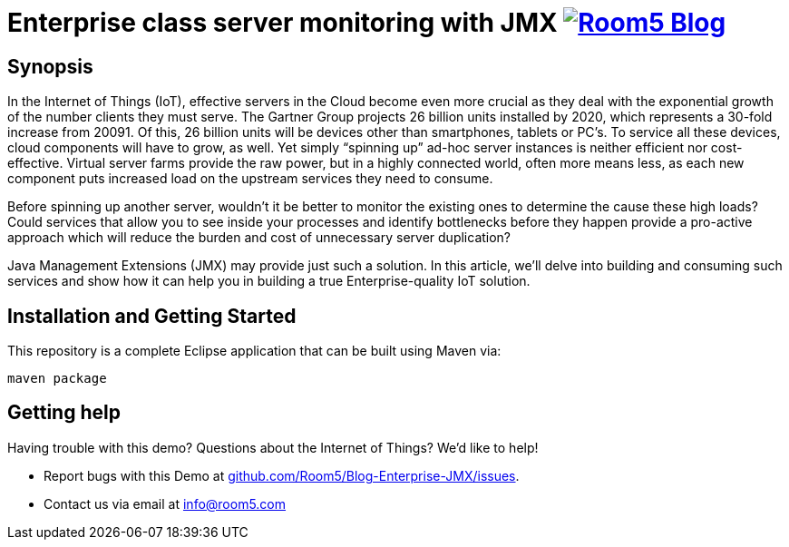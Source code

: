 = Enterprise class server monitoring with JMX image:http://room5.com/wp-content/uploads/2014/05/logo.jpg["Room5 Blog", link="http://room5.com/blog/"]

== Synopsis

In the Internet of Things (IoT), effective servers in the Cloud become even more crucial as they deal with the exponential growth of the number clients they must serve.  The Gartner Group projects 26 billion units installed by 2020, which represents a 30-fold increase from 20091.  Of this, 26 billion units will be devices other than smartphones, tablets or PC’s.  To service all these devices, cloud components will have to grow, as well.  Yet simply “spinning up” ad-hoc server instances is neither efficient nor cost-effective.  Virtual server farms provide the raw power, but in a highly connected world, often more means less, as each new component puts increased load on the upstream services they need to consume.

Before spinning up another server, wouldn’t it be better to monitor the existing ones to determine the cause these high loads?  Could services that allow you to see inside your processes and identify bottlenecks before they happen provide a pro-active approach which will reduce the burden and cost of unnecessary server duplication?

Java Management Extensions (JMX) may provide just such a solution.  In this article, we’ll delve into building and consuming such services and show how it can help you in building a true Enterprise-quality IoT solution.


== Installation and Getting Started
This repository is a complete Eclipse application that can be built using Maven via:

[source,java,indent=0]
----
	maven package
	
----

== Getting help
Having trouble with this demo?  Questions about the Internet of Things?  We'd like to help!

* Report bugs with this Demo at https://github.com/Room5/Blog-Enterprise-JMX/issues[github.com/Room5/Blog-Enterprise-JMX/issues].
* Contact us via email at mailto:info@room5.com[info@room5.com]
